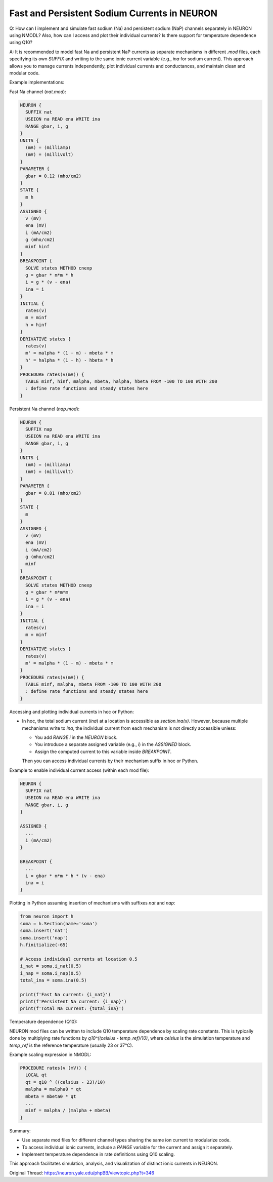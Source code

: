Fast and Persistent Sodium Currents in NEURON
==============================================

Q: How can I implement and simulate fast sodium (Na) and persistent sodium (NaP) channels separately in NEURON using NMODL? Also, how can I access and plot their individual currents? Is there support for temperature dependence using Q10?

A: It is recommended to model fast Na and persistent NaP currents as separate mechanisms in different `.mod` files, each specifying its own `SUFFIX` and writing to the same ionic current variable (e.g., `ina` for sodium current). This approach allows you to manage currents independently, plot individual currents and conductances, and maintain clean and modular code.

Example implementations:

Fast Na channel (`nat.mod`):

.. code-block::

    NEURON {
      SUFFIX nat
      USEION na READ ena WRITE ina
      RANGE gbar, i, g
    }
    UNITS {
      (mA) = (milliamp)
      (mV) = (millivolt)
    }
    PARAMETER {
      gbar = 0.12 (mho/cm2)
    }
    STATE {
      m h
    }
    ASSIGNED {
      v (mV)
      ena (mV)
      i (mA/cm2)
      g (mho/cm2)
      minf hinf
    }
    BREAKPOINT {
      SOLVE states METHOD cnexp
      g = gbar * m*m * h
      i = g * (v - ena)
      ina = i
    }
    INITIAL {
      rates(v)
      m = minf
      h = hinf
    }
    DERIVATIVE states {
      rates(v)
      m' = malpha * (1 - m) - mbeta * m
      h' = halpha * (1 - h) - hbeta * h
    }
    PROCEDURE rates(v(mV)) {
      TABLE minf, hinf, malpha, mbeta, halpha, hbeta FROM -100 TO 100 WITH 200
      : define rate functions and steady states here
    }

Persistent Na channel (`nap.mod`):

.. code-block:: 

    NEURON {
      SUFFIX nap
      USEION na READ ena WRITE ina
      RANGE gbar, i, g
    }
    UNITS {
      (mA) = (milliamp)
      (mV) = (millivolt)
    }
    PARAMETER {
      gbar = 0.01 (mho/cm2)
    }
    STATE {
      m
    }
    ASSIGNED {
      v (mV)
      ena (mV)
      i (mA/cm2)
      g (mho/cm2)
      minf
    }
    BREAKPOINT {
      SOLVE states METHOD cnexp
      g = gbar * m*m*m
      i = g * (v - ena)
      ina = i
    }
    INITIAL {
      rates(v)
      m = minf
    }
    DERIVATIVE states {
      rates(v)
      m' = malpha * (1 - m) - mbeta * m
    }
    PROCEDURE rates(v(mV)) {
      TABLE minf, malpha, mbeta FROM -100 TO 100 WITH 200
      : define rate functions and steady states here
    }

Accessing and plotting individual currents in hoc or Python:

- In hoc, the total sodium current (`ina`) at a location is accessible as `section.ina(x)`. However, because multiple mechanisms write to `ina`, the individual current from each mechanism is not directly accessible unless:

  - You add `RANGE i` in the `NEURON` block.
  - You introduce a separate assigned variable (e.g., `i`) in the `ASSIGNED` block.
  - Assign the computed current to this variable inside `BREAKPOINT`.

  Then you can access individual currents by their mechanism suffix in hoc or Python.

Example to enable individual current access (within each mod file):

.. code-block:: hoc

    NEURON {
      SUFFIX nat
      USEION na READ ena WRITE ina
      RANGE gbar, i, g
    }

    ASSIGNED {
      ...
      i (mA/cm2)
    }

    BREAKPOINT {
      ...
      i = gbar * m*m * h * (v - ena)
      ina = i
    }

Plotting in Python assuming insertion of mechanisms with suffixes `nat` and `nap`:

.. code-block:: python

    from neuron import h
    soma = h.Section(name='soma')
    soma.insert('nat')
    soma.insert('nap')
    h.finitialize(-65)

    # Access individual currents at location 0.5
    i_nat = soma.i_nat(0.5)
    i_nap = soma.i_nap(0.5)
    total_ina = soma.ina(0.5)

    print(f'Fast Na current: {i_nat}')
    print(f'Persistent Na current: {i_nap}')
    print(f'Total Na current: {total_ina}')

Temperature dependence (Q10):

NEURON mod files can be written to include Q10 temperature dependence by scaling rate constants. This is typically done by multiplying rate functions by `q10^((celsius - temp_ref)/10)`, where `celsius` is the simulation temperature and `temp_ref` is the reference temperature (usually 23 or 37°C).

Example scaling expression in NMODL:

.. code-block:: hoc

    PROCEDURE rates(v (mV)) {
      LOCAL qt
      qt = q10 ^ ((celsius - 23)/10)
      malpha = malpha0 * qt
      mbeta = mbeta0 * qt
      ...
      minf = malpha / (malpha + mbeta)
    }

Summary:

- Use separate mod files for different channel types sharing the same ion current to modularize code.
- To access individual ionic currents, include a `RANGE` variable for the current and assign it separately.
- Implement temperature dependence in rate definitions using Q10 scaling.

This approach facilitates simulation, analysis, and visualization of distinct ionic currents in NEURON.

Original Thread: https://neuron.yale.edu/phpBB/viewtopic.php?t=346
